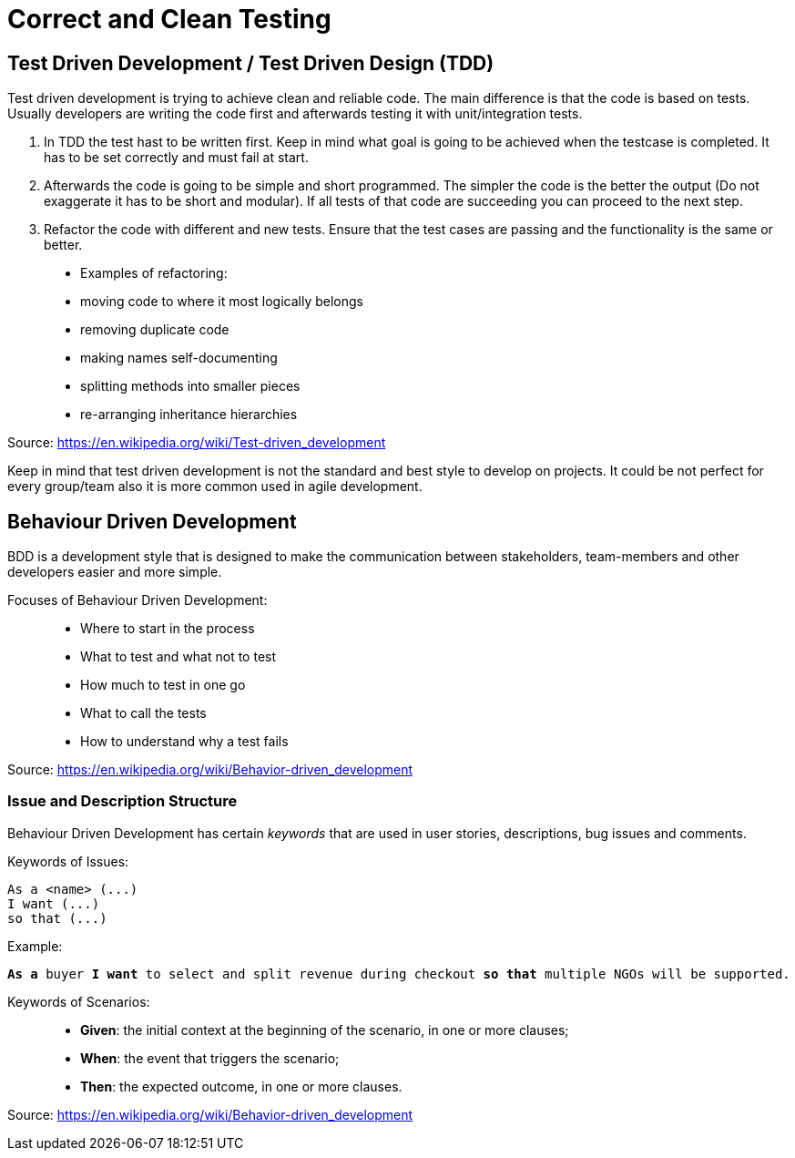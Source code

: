 = Correct and Clean Testing


== Test Driven Development / Test Driven Design (TDD)

Test driven development is trying to achieve clean and reliable code. The main difference is that the code is based on tests. Usually developers are writing the code first and afterwards testing it with unit/integration tests.

1. In TDD the test hast to be written first. Keep in mind what goal is going to be achieved when the testcase is completed. It has to be set correctly and must fail at start.

2. Afterwards the code is going to be simple and short programmed. The simpler the code is the better the output (Do not exaggerate it has to be short and modular). If all tests of that code are succeeding you can proceed to the next step.

3. Refactor the code with different and new tests. Ensure that the test cases are passing and the functionality is the same or better.


> * Examples of refactoring:
* moving code to where it most logically belongs
* removing duplicate code
* making names self-documenting
* splitting methods into smaller pieces
* re-arranging inheritance hierarchies

Source: https://en.wikipedia.org/wiki/Test-driven_development

Keep in mind that test driven development is not the standard and best style to develop on projects. It could be not perfect for every group/team also it is more common used in agile development.

== Behaviour Driven Development

BDD is a development style that is designed to make the communication between stakeholders, team-members and other developers easier and more simple.

Focuses of Behaviour Driven Development:

> * Where to start in the process
* What to test and what not to test
* How much to test in one go
* What to call the tests
* How to understand why a test fails

Source: https://en.wikipedia.org/wiki/Behavior-driven_development

=== Issue and Description Structure

Behaviour Driven Development has certain _keywords_ that are used in user stories, descriptions, bug issues and comments.

Keywords of Issues:

[source, text]
----
As a <name> (...)
I want (...)
so that (...)
----

Example:

`*As a* buyer *I want* to select and split revenue during checkout *so that* multiple NGOs will be supported.`

Keywords of Scenarios:

> * *Given*: the initial context at the beginning of the scenario, in one or more clauses;
* *When*: the event that triggers the scenario;
* *Then*: the expected outcome, in one or more clauses.

Source: https://en.wikipedia.org/wiki/Behavior-driven_development




